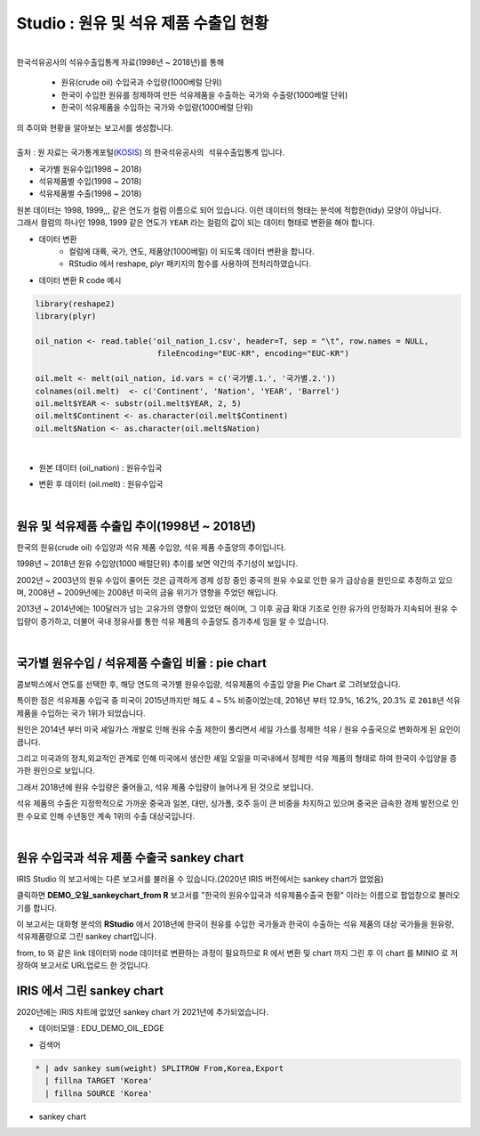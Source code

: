 Studio : 원유 및 석유 제품 수출입 현황
================================================================

.. image:: images/oil_11.png
   :alt: oil_11 upload

|


| 한국석유공사의 석유수출입통계 자료(1998년 ~ 2018년)를 통해 

  - 원유(crude oil) 수입국과 수입량(1000베럴 단위)
  - 한국이 수입한 원유를 정제하여 만든 석유제품을 수출하는 국가와 수출량(1000베럴 단위)
  - 한국이 석유제품을 수입하는 국가와 수입량(1000베럴 단위)

| 의 추이와 현황을 알아보는 보고서를 생성합니다.
|

| 출처 : 원 자료는 국가통계포털(`KOSIS <http://kosis.kr>`__) 의 ``한국석유공사의 석유수출입통계`` 입니다.

- 국가별 원유수입(1998 ~ 2018)
- 석유제품별 수입(1998 ~ 2018)
- 석유제품별 수출(1998 ~ 2018)


.. image:: images/oil_03.png
   :alt: oil_03 upload
   



| 원본 데이터는 1998, 1999,,, 같은 연도가 컬럼 이름으로 되어 있습니다. 이런 데이터의 형태는 분석에 적합한(tidy) 모양이 아닙니다. 
| 그래서 컬럼의 하나인 1998, 1999 같은 연도가 ``YEAR`` 라는 컬럼의 값이 되는 데이터 형태로 변환을 해야 합니다.

- 데이터 변환
    - 컬럼에 대륙, 국가, 연도, 제품양(1000베럴) 이 되도록 데이터 변환을 합니다. 
    - RStudio 에서 reshape, plyr 패키지의 함수를 사용하여 전처리하였습니다.

- 데이터 변환 R code 예시

.. code::

  library(reshape2)
  library(plyr)

  oil_nation <- read.table('oil_nation_1.csv', header=T, sep = "\t", row.names = NULL, 
                            fileEncoding="EUC-KR", encoding="EUC-KR")

  oil.melt <- melt(oil_nation, id.vars = c('국가별.1.', '국가별.2.'))
  colnames(oil.melt)  <- c('Continent', 'Nation', 'YEAR', 'Barrel')
  oil.melt$YEAR <- substr(oil.melt$YEAR, 2, 5)
  oil.melt$Continent <- as.character(oil.melt$Continent)
  oil.melt$Nation <- as.character(oil.melt$Nation) 


|

- 원본 데이터 (oil_nation) : 원유수입국

.. image:: images/oil_05.png
   :alt: oil_05 upload


- 변환 후 데이터 (oil.melt) : 원유수입국

.. image:: images/oil_06.png
   :scale: 40%
   :alt: oil_06 upload

|


원유 및 석유제품 수출입 추이(1998년 ~ 2018년)
--------------------------------------------------------------------

한국의 원유(crude oil) 수입양과 석유 제품 수입양, 석유 제품 수출양의 추이입니다.

.. image:: images/oil_08.png
   :alt: oil_08 upload


1998년 ~ 2018년 원유 수입양(1000 배럴단위) 추이를 보면 약간의 주기성이 보입니다.

2002년 ~ 2003년의 원유 수입이 줄어든 것은 급격하게 경제 성장 중인 중국의 원유 수요로 인한 유가 급상승을 원인으로 추정하고 있으며,
2008년 ~ 2009년에는 2008년 미국의 금융 위기가 영향을 주었던 해입니다.


2013년 ~ 2014년에는 100달러가 넘는 고유가의 영향이 있었던 해이며,
그 이후 공급 확대 기조로 인한 유가의 안정화가 지속되어 원유 수입량이 증가하고,
더불어 국내 정유사를 통한 석유 제품의 수출양도 증가추세 임을 알 수 있습니다.

|

국가별 원유수입 / 석유제품 수출입 비율 : pie chart
-----------------------------------------------------------------

| 콤보박스에서 연도를 선택한 후, 해당 연도의 국가별 원유수입량, 석유제품의 수출입 양을 Pie Chart 로 그려보았습니다.

.. image:: images/oil_08_1.png
   :alt: oil_08_1 upload


특이한 점은 석유제품 수입국 중 미국이 2015년까지만 헤도 4 ~ 5% 비중이었는데, 2016년 부터 12.9%, 16.2%, 20.3% 로 ``2018년``  석유제품을 수입하는 국가 1위가 되었습니다.

.. image:: images/oil_09_1.png
   :alt: oil_09_1 upload


원인은 2014년 부터 미국 셰일가스 개발로 인해 원유 수출 제한이 풀리면서 세일 가스를 정제한 석유 / 원유 수출국으로 변화하게 된 요인이 큽니다.

그리고 미국과의 정치,외교적인 관계로 인해 
미국에서 생산한 셰일 오일을 미국내에서 정제한 석유 제품의 형태로 하여 한국이 수입양을 증가한 원인으로 보입니다.

그래서 2018년에 원유 수입량은 줄어들고, 석유 제품 수입량이 늘어나게 된 것으로 보입니다.

석유 제품의 수출은 지정학적으로 가까운 중국과 일본, 대만, 싱가폴, 호주 등이 큰 비중을 차지하고 있으며
중국은 급속한 경제 발전으로 인한 수요로 인해 수년동안 계속 1위의 수출 대상국입니다.

|

원유 수입국과 석유 제품 수출국 sankey chart
------------------------------------------------------------------

IRIS Studio 의 보고서에는 다른 보고서를 불러올 수 있습니다.(2020년 IRIS 버전에서는 sankey chart가 없었음)


.. image:: images/oil_09.png
   :scale: 40%
   :alt: oil_09 upload


클릭하면 **DEMO_오일_sankeychart_from R**  보고서를 "한국의 원유수입국과 석유제품수출국 현황" 이라는 이름으로 팝업창으로 불러오기를 합니다.

이 보고서는 대화형 분석의 **RStudio** 에서 
2018년에 한국이 원유를 수입한 국가들과 한국이 수출하는 석유 제품의 대상 국가들을 원유량, 석유제품량으로 그린 sankey chart입니다.

from, to 와 같은 link 데이터와 node 데이터로 변환하는 과정이 필요하므로 
R 에서 변환 및 chart 까지 그린 후
이 chart 를 MINIO 로 저장하여 보고서로 URL업로드 한 것입니다.


.. image:: images/oil_10.png
   :alt: oil_10 upload


IRIS 에서 그린 sankey chart
-------------------------------------------------------

| 2020년에는 IRIS 챠트에 없었던 sankey chart 가 2021년에 추가되었습니다.


- 데이터모델 : EDU_DEMO_OIL_EDGE

.. image:: images/oil_13.png
   :alt: oil_13 upload

   
- 검색어

.. code::

    * | adv sankey sum(weight) SPLITROW From,Korea,Export
      | fillna TARGET 'Korea'
      | fillna SOURCE 'Korea'


- sankey chart
  
.. image:: images/oil_12.png
   :alt: oil_12 upload

